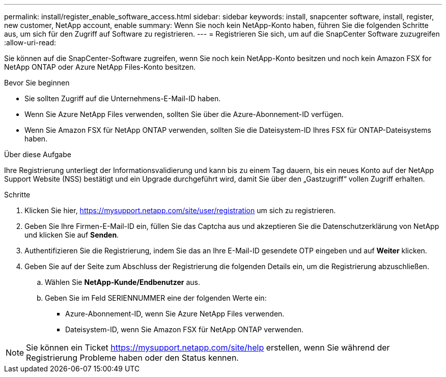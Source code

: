 ---
permalink: install/register_enable_software_access.html 
sidebar: sidebar 
keywords: install, snapcenter software, install, register, new customer, NetApp account, enable 
summary: Wenn Sie noch kein NetApp-Konto haben, führen Sie die folgenden Schritte aus, um sich für den Zugriff auf Software zu registrieren. 
---
= Registrieren Sie sich, um auf die SnapCenter Software zuzugreifen
:allow-uri-read: 


[role="lead"]
Sie können auf die SnapCenter-Software zugreifen, wenn Sie noch kein NetApp-Konto besitzen und noch kein Amazon FSX for NetApp ONTAP oder Azure NetApp Files-Konto besitzen.

.Bevor Sie beginnen
* Sie sollten Zugriff auf die Unternehmens-E-Mail-ID haben.
* Wenn Sie Azure NetApp Files verwenden, sollten Sie über die Azure-Abonnement-ID verfügen.
* Wenn Sie Amazon FSX für NetApp ONTAP verwenden, sollten Sie die Dateisystem-ID Ihres FSX für ONTAP-Dateisystems haben.


.Über diese Aufgabe
Ihre Registrierung unterliegt der Informationsvalidierung und kann bis zu einem Tag dauern, bis ein neues Konto auf der NetApp Support Website (NSS) bestätigt und ein Upgrade durchgeführt wird, damit Sie über den „Gastzugriff“ vollen Zugriff erhalten.

.Schritte
. Klicken Sie hier, https://mysupport.netapp.com/site/user/registration[] um sich zu registrieren.
. Geben Sie Ihre Firmen-E-Mail-ID ein, füllen Sie das Captcha aus und akzeptieren Sie die Datenschutzerklärung von NetApp und klicken Sie auf *Senden*.
. Authentifizieren Sie die Registrierung, indem Sie das an Ihre E-Mail-ID gesendete OTP eingeben und auf *Weiter* klicken.
. Geben Sie auf der Seite zum Abschluss der Registrierung die folgenden Details ein, um die Registrierung abzuschließen.
+
.. Wählen Sie *NetApp-Kunde/Endbenutzer* aus.
.. Geben Sie im Feld SERIENNUMMER eine der folgenden Werte ein:
+
*** Azure-Abonnement-ID, wenn Sie Azure NetApp Files verwenden.
*** Dateisystem-ID, wenn Sie Amazon FSX für NetApp ONTAP verwenden.







NOTE: Sie können ein Ticket https://mysupport.netapp.com/site/help[] erstellen, wenn Sie während der Registrierung Probleme haben oder den Status kennen.
